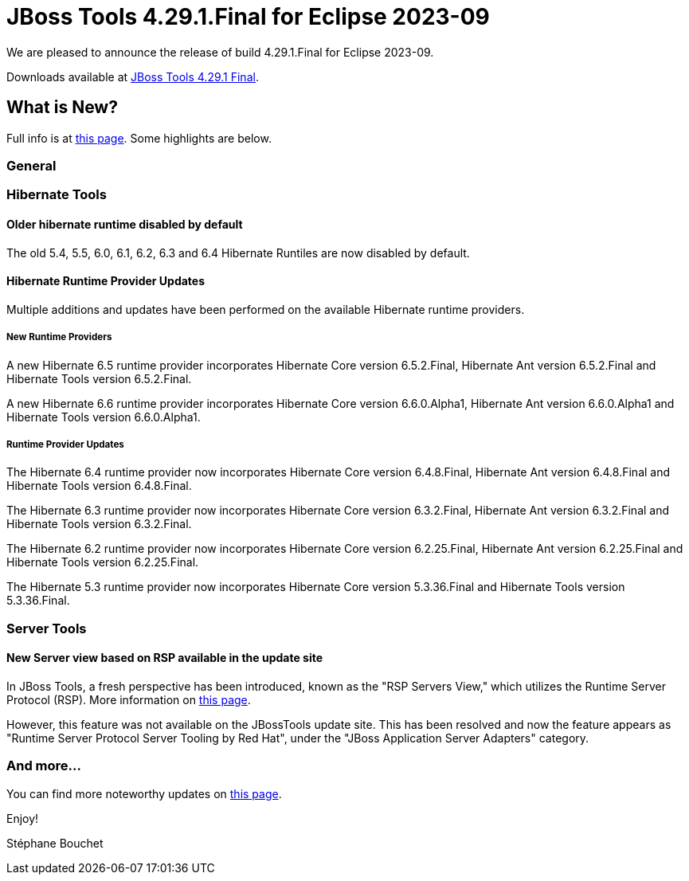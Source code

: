 = JBoss Tools 4.29.1.Final for Eclipse 2023-09
:page-layout: blog
:page-author: sbouchet
:page-tags: [release, jbosstools, jbosscentral]
:page-date: 2024-06-13

We are pleased to announce the release of build 4.29.1.Final for Eclipse 2023-09.

Downloads available at link:/downloads/jbosstools/2023-09/4.29.1.Final.html[JBoss Tools 4.29.1 Final].

== What is New?

Full info is at link:/documentation/whatsnew/jbosstools/4.29.1.Final.html[this page]. Some highlights are below.

=== General

=== Hibernate Tools

==== Older hibernate runtime disabled by default

The old 5.4, 5.5, 6.0, 6.1, 6.2, 6.3 and 6.4 Hibernate Runtiles are now disabled by default.

==== Hibernate Runtime Provider Updates

Multiple additions and updates have been performed on the available Hibernate runtime providers.

===== New Runtime Providers

A new Hibernate 6.5 runtime provider incorporates Hibernate Core version 6.5.2.Final, Hibernate Ant version 6.5.2.Final and Hibernate Tools version 6.5.2.Final.

A new Hibernate 6.6 runtime provider incorporates Hibernate Core version 6.6.0.Alpha1, Hibernate Ant version 6.6.0.Alpha1 and Hibernate Tools version 6.6.0.Alpha1.

===== Runtime Provider Updates

The Hibernate 6.4 runtime provider now incorporates Hibernate Core version 6.4.8.Final, Hibernate Ant version 6.4.8.Final and Hibernate Tools version 6.4.8.Final.

The Hibernate 6.3 runtime provider now incorporates Hibernate Core version 6.3.2.Final, Hibernate Ant version 6.3.2.Final and Hibernate Tools version 6.3.2.Final.

The Hibernate 6.2 runtime provider now incorporates Hibernate Core version 6.2.25.Final, Hibernate Ant version 6.2.25.Final and Hibernate Tools version 6.2.25.Final.

The Hibernate 5.3 runtime provider now incorporates Hibernate Core version 5.3.36.Final and Hibernate Tools version 5.3.36.Final.

=== Server Tools

==== New Server view based on RSP available in the update site

In JBoss Tools, a fresh perspective has been introduced, known as the "RSP Servers View," which utilizes the Runtime Server Protocol (RSP). More information on link:/documentation/whatsnew/server/server-news-4.29.0.Final.html[this page].

However, this feature was not available on the JBossTools update site. This has been resolved and now the feature appears as "Runtime Server Protocol Server Tooling by Red Hat", under the "JBoss Application Server Adapters" category.

=== And more...

You can find more noteworthy updates on link:/documentation/whatsnew/jbosstools/4.29.1.Final.html[this page].


Enjoy!

Stéphane Bouchet
